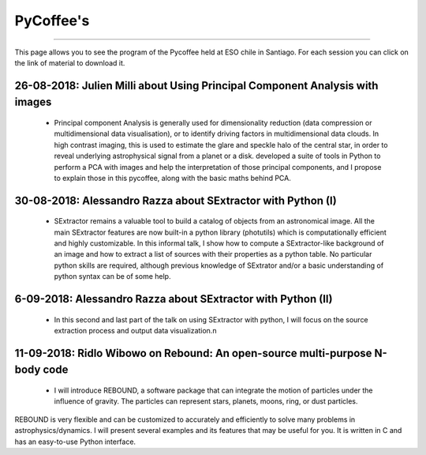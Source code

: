 .. ESO_chile_python_team documentation master file, created by
   sphinx-quickstart on Mon Aug 13 12:21:43 2018.
   You can adapt this file completely to your liking, but it should at least
   contain the root `toctree` directive.

.. _PyCoffee:




PyCoffee's
----------
----------

This page allows you to see the program of the Pycoffee held at ESO chile in Santiago. For each session
you can click on the link of material to download it.

26-08-2018: Julien Milli about Using Principal Component Analysis with images 
^^^^^^^^^^^^^^^^^^^^^^^^^^^^^^^^^^^^^^^^^^^^^^^^^^^^^^^^^^^^^^^^^^^^^^^^^^^^^
    
  * Principal component Analysis is generally used for dimensionality reduction (data compression or multidimensional data visualisation), or to identify driving factors in multidimensional data clouds. In high contrast imaging, this is used to estimate the glare and speckle halo of the central star, in order to reveal underlying astrophysical signal from a planet or a disk.  developed a suite of tools in Python to perform a PCA with images and help the interpretation of those principal components, and I propose to explain those in this pycoffee, along with the basic maths behind PCA. 



30-08-2018: Alessandro Razza about  SExtractor with Python (I)
^^^^^^^^^^^^^^^^^^^^^^^^^^^^^^^^^^^^^^^^^^^^^^^^^^^^^^^^^^^^^^
  
  * SExtractor remains a valuable tool to build a catalog of objects from an astronomical image. All the main SExtractor features are now built-in a python library (photutils) which is computationally efficient and highly customizable. In this informal talk, I show how to compute a SExtractor-like background of an image and how to extract a list of sources with their properties as a python table. No particular python skills are required, although previous knowledge of SExtrator and/or a basic understanding of python syntax can be of some help.                                                                                           

6-09-2018: Alessandro Razza about  SExtractor with Python (II)
^^^^^^^^^^^^^^^^^^^^^^^^^^^^^^^^^^^^^^^^^^^^^^^^^^^^^^^^^^^^^^

  * In this second and last part of the talk on using SExtractor with python, I will focus on the source extraction process and output data visualization.\n


11-09-2018: Ridlo Wibowo on Rebound:  An open-source multi-purpose N-body code
^^^^^^^^^^^^^^^^^^^^^^^^^^^^^^^^^^^^^^^^^^^^^^^^^^^^^^^^^^^^^^^^^^^^^^^^^^^^^^
  
  * I will introduce REBOUND,  a software package that can integrate the motion of particles under the influence of gravity. The particles can represent stars, planets, moons, ring, or dust particles. 
REBOUND is very flexible and can be customized to accurately and efficiently to solve many problems in astrophysics/dynamics. I will present several examples and its features that may be useful for you. 
It is written in C and has an easy-to-use Python interface.
